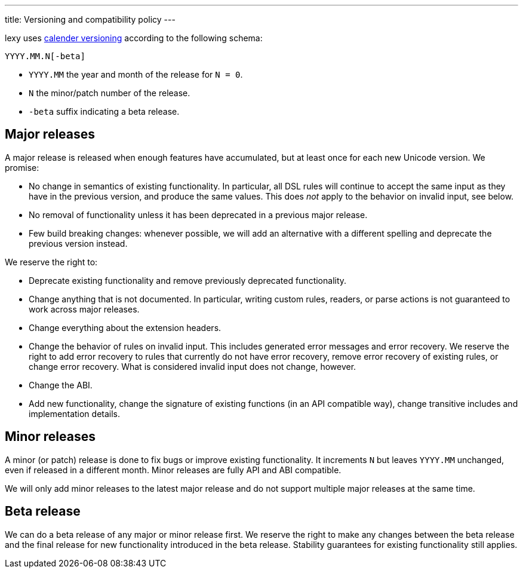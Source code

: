 ---
title: Versioning and compatibility policy
---

lexy uses https://calver.org[calender versioning] according to the following schema:

```
YYYY.MM.N[-beta]
```

* `YYYY.MM` the year and month of the release for `N = 0`.
* `N` the minor/patch number of the release.
* `-beta` suffix indicating a beta release.

== Major releases

A major release is released when enough features have accumulated, but at least once for each new Unicode version.
We promise:

* No change in semantics of existing functionality.
  In particular, all DSL rules will continue to accept the same input as they have in the previous version, and produce the same values.
  This does _not_ apply to the behavior on invalid input, see below.
* No removal of functionality unless it has been deprecated in a previous major release.
* Few build breaking changes: whenever possible, we will add an alternative with a different spelling and deprecate the previous version instead.

We reserve the right to:

* Deprecate existing functionality and remove previously deprecated functionality.
* Change anything that is not documented.
  In particular, writing custom rules, readers, or parse actions is not guaranteed to work across major releases.
* Change everything about the extension headers.
* Change the behavior of rules on invalid input.
  This includes generated error messages and error recovery.
  We reserve the right to add error recovery to rules that currently do not have error recovery,
  remove error recovery of existing rules, or change error recovery.
  What is considered invalid input does not change, however.
* Change the ABI.
* Add new functionality, change the signature of existing functions (in an API compatible way), change transitive includes and implementation details.

== Minor releases

A minor (or patch) release is done to fix bugs or improve existing functionality.
It increments `N` but leaves `YYYY.MM` unchanged, even if released in a different month.
Minor releases are fully API and ABI compatible.

We will only add minor releases to the latest major release and do not support multiple major releases at the same time.

== Beta release

We can do a beta release of any major or minor release first.
We reserve the right to make any changes between the beta release and the final release for new functionality introduced in the beta release.
Stability guarantees for existing functionality still applies.


